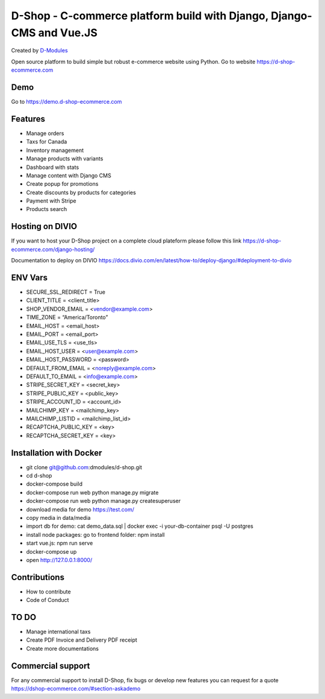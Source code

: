 ##########
D-Shop - C-commerce platform build with Django, Django-CMS and Vue.JS
##########
Created by `D-Modules <https://www.d-modules.com>`_


Open source platform to build simple but robust e-commerce website using Python. Go to website https://d-shop-ecommerce.com

********
Demo
********
Go to https://demo.d-shop-ecommerce.com

********
Features
********

* Manage orders
* Taxs for Canada
* Inventory management
* Manage products with variants
* Dashboard with stats
* Manage content with Django CMS
* Create popup for promotions
* Create discounts by products for categories
* Payment with Stripe
* Products search

********
Hosting on DIVIO
********
If you want to host your D-Shop project on a complete cloud plateform please follow this link https://d-shop-ecommerce.com/django-hosting/

Documentation to deploy on DIVIO https://docs.divio.com/en/latest/how-to/deploy-django/#deployment-to-divio

********
ENV Vars
********

* SECURE_SSL_REDIRECT = True
* CLIENT_TITLE = <client_title>
* SHOP_VENDOR_EMAIL = <vendor@example.com>
* TIME_ZONE = “America/Toronto”
* EMAIL_HOST = <email_host>
* EMAIL_PORT = <email_port>
* EMAIL_USE_TLS = <use_tls>
* EMAIL_HOST_USER = <user@example.com>
* EMAIL_HOST_PASSWORD = <password>
* DEFAULT_FROM_EMAIL = <noreply@example.com>
* DEFAULT_TO_EMAIL = <info@example.com>
* STRIPE_SECRET_KEY = <secret_key>
* STRIPE_PUBLIC_KEY = <public_key>
* STRIPE_ACCOUNT_ID = <account_id>
* MAILCHIMP_KEY = <mailchimp_key>
* MAILCHIMP_LISTID = <mailchimp_list_id>
* RECAPTCHA_PUBLIC_KEY = <key>
* RECAPTCHA_SECRET_KEY = <key>



********
Installation with Docker
********

* git clone git@github.com:dmodules/d-shop.git
* cd d-shop
* docker-compose build
* docker-compose run web python manage.py migrate
* docker-compose run web python manage.py createsuperuser
* download media for demo https://test.com/
* copy media in data/media
* import db for demo: cat demo_data.sql | docker exec -i your-db-container psql -U postgres
* install node packages: go to frontend folder: npm install
* start vue.js: npm run serve
* docker-compose up
* open http://127.0.0.1:8000/

********
Contributions
********
* How to contribute
* Code of Conduct


********
TO DO
********
* Manage international taxs
* Create PDF Invoice and Delivery PDF receipt
* Create more documentations

********
Commercial support
********

For any commercial support to install D-Shop, fix bugs or develop new features you can request for a quote https://dshop-ecommerce.com/#section-askademo
